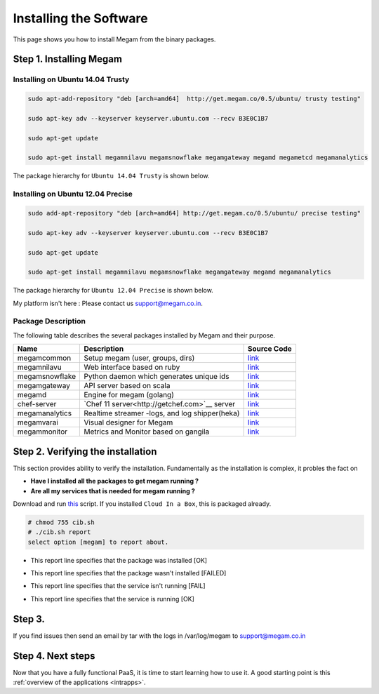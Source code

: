 .. _install_megam:

========================
Installing the Software
========================

This page shows you how to install Megam from the binary packages.

Step 1. Installing Megam
========================


Installing on Ubuntu 14.04 Trusty
---------------------------------

.. code::

    sudo apt-add-repository "deb [arch=amd64]  http://get.megam.co/0.5/ubuntu/ trusty testing"

    sudo apt-key adv --keyserver keyserver.ubuntu.com --recv B3E0C1B7

    sudo apt-get update

    sudo apt-get install megamnilavu megamsnowflake megamgateway megamd megametcd megamanalytics


The package hierarchy for ``Ubuntu 14.04 Trusty`` is shown below.

|megam trusty packages|


Installing on Ubuntu 12.04 Precise
----------------------------------

.. code::

    sudo add-apt-repository "deb [arch=amd64] http://get.megam.co/0.5/ubuntu/ precise testing"

    sudo apt-key adv --keyserver keyserver.ubuntu.com --recv B3E0C1B7

    sudo apt-get update

    sudo apt-get install megamnilavu megamsnowflake megamgateway megamd megamanalytics

The package hierarchy for ``Ubuntu 12.04 Precise`` is shown below.

|megam precise packages|

My platform isn't here : Please contact us `support@megam.co.in <mailto:support@megam.co.in>`_.

Package Description
-------------------

The following table describes the several packages installed by Megam and their purpose.

+-----------------------------------+-------------------------------------------------+-----------------------------------------------------+
|     Name                          | Description                                     |                  Source Code                        |
|                                   |                                                 |                                                     |
+===================================+=================================================+=====================================================+
| megamcommon                       | Setup megam  (user, groups, dirs)               | `link <https://github.com/megamsys/packager>`__     |
+-----------------------------------+-------------------------------------------------+-----------------------------------------------------+
| megamnilavu                       | Web interface based on ruby                     | `link <https://github.com/megamsys/nilavu>`__       |
+-----------------------------------+-------------------------------------------------+-----------------------------------------------------+
| megamsnowflake                    | Python daemon which generates unique ids        | `link <https://github.com/megamsys/pysnowflake>`__  |
+-----------------------------------+-------------------------------------------------+-----------------------------------------------------+
| megamgateway                      | API server based on scala                       | `link <https://github.com/megamsys/megam_gateway>`__|
+-----------------------------------+-------------------------------------------------+-----------------------------------------------------+
| megamd                            | Engine for megam (golang)                       | `link <https://github.com/megamsys/megamd>`__       |
+-----------------------------------+-------------------------------------------------+-----------------------------------------------------+
| chef-server                       | `Chef 11 server<http://getchef.com>`__ server   | `link <https://github.com/opscode/chef-server>`__   |
+-----------------------------------+-------------------------------------------------+-----------------------------------------------------+
| megamanalytics                    | Realtime streamer -logs, and log shipper(heka)  | `link <https://github.com/megamsys/tap>`__          |
+-----------------------------------+-------------------------------------------------+-----------------------------------------------------+
| megamvarai                        | Visual designer for Megam                       | `link <https://github.com/megamsys/varai>`__        |
+-----------------------------------+-------------------------------------------------+-----------------------------------------------------+
| megammonitor                      | Metrics and Monitor based on gangila            | `link <https://github.com/ganglia>`__               |
+-----------------------------------+-------------------------------------------------+-----------------------------------------------------+

Step 2. Verifying the installation
==================================

This section provides ability to verify the installation.
Fundamentally as the installation is complex, it probles the fact on

- **Have I installed all the packages to get megam running ?**
- **Are all my services that is needed for megam running ?**

Download and run `this <https://raw.githubusercontent.com/megamsys/cloudinabox/master/conf/trusty/cib.sh>`__ script. If you installed ``Cloud In a Box``, this is packaged already.

.. code::

  # chmod 755 cib.sh
  # ./cib.sh report
  select option [megam] to report about.


- This report line specifies that the package was installed [OK]

|Megam CIB Verify2|


- This report line specifies that the package wasn't installed [FAILED]

|Megam CIB Verify3|


- This report line specifies that the service isn't running [FAIL]

|Megam CIB Verify4|


- This report line specifies that the service is running [OK]

|Megam CIB Verify5|

Step 3.
==================

If you find issues then send an email by tar with the logs in /var/log/megam to support@megam.co.in


Step 4. Next steps
===================

Now that you have a fully functional PaaS, it is time to start learning how to use it. A good starting point is this :ref:`overview of the applications <intrapps>`.

.. |megam trusty packages| image:: /images/megam_packages_trusty.png
.. |megam precise packages| image:: /images/megam_packages_precise.png
.. |Megam CIB Verify1| image:: /images/megam_cib_verify1.png
.. |Megam CIB Verify2| image:: /images/megam_cib_verify2.png
.. |Megam CIB Verify3| image:: /images/megam_cib_verify3.png
.. |Megam CIB Verify4| image:: /images/megam_cib_verify4.png
.. |Megam CIB Verify5| image:: /images/megam_cib_verify5.png

